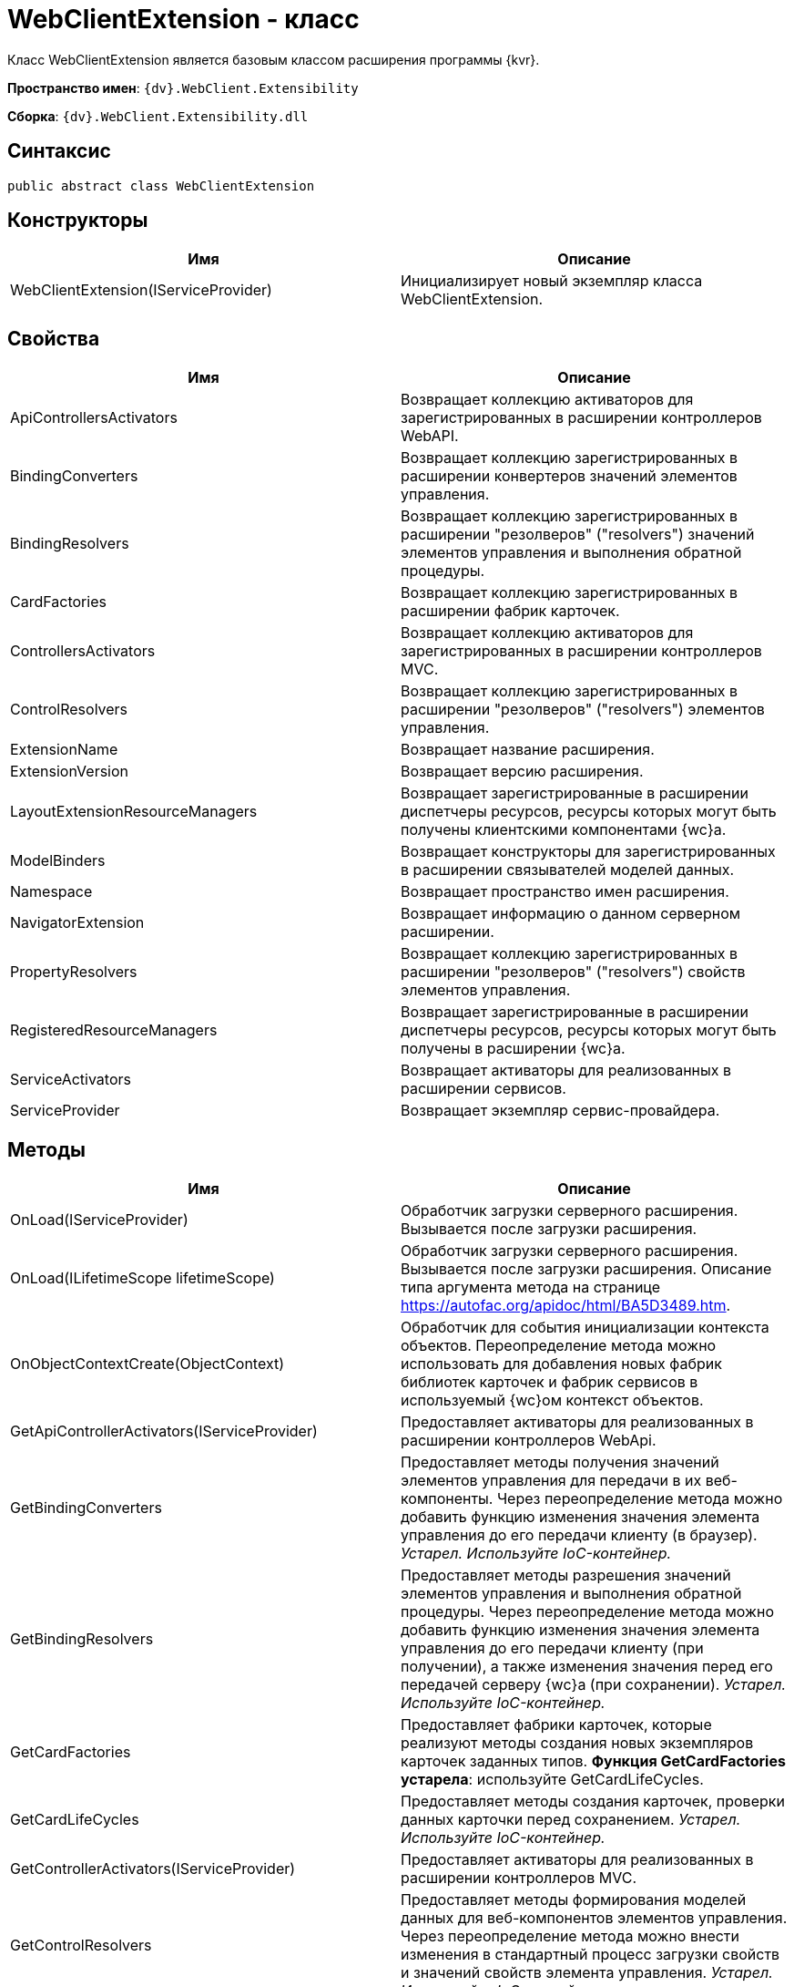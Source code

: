 = WebClientExtension - класс

Класс WebClientExtension является базовым классом расширения программы {kvr}.

*Пространство имен*: `{dv}.WebClient.Extensibility`

*Сборка*: `{dv}.WebClient.Extensibility.dll`

== Синтаксис

[source,csharp]
----
public abstract class WebClientExtension
----

== Конструкторы

|===
|Имя |Описание 

|WebClientExtension(IServiceProvider) |Инициализирует новый экземпляр класса WebClientExtension. 
|===

== Свойства

|===
|Имя |Описание 

|ApiControllersActivators |Возвращает коллекцию активаторов для зарегистрированных в расширении контроллеров WebAPI. 
|BindingConverters |Возвращает коллекцию зарегистрированных в расширении конвертеров значений элементов управления. 
|BindingResolvers |Возвращает коллекцию зарегистрированных в расширении "резолверов" ("resolvers") значений элементов управления и выполнения обратной процедуры. 
|CardFactories |Возвращает коллекцию зарегистрированных в расширении фабрик карточек. 
|ControllersActivators |Возвращает коллекцию активаторов для зарегистрированных в расширении контроллеров MVC. 
|ControlResolvers |Возвращает коллекцию зарегистрированных в расширении "резолверов" ("resolvers") элементов управления. 
|ExtensionName |Возвращает название расширения. 
|ExtensionVersion |Возвращает версию расширения. 
|LayoutExtensionResourceManagers |Возвращает зарегистрированные в расширении диспетчеры ресурсов, ресурсы которых могут быть получены клиентскими компонентами {wc}а.
|ModelBinders |Возвращает конструкторы для зарегистрированных в расширении связывателей моделей данных. 
|Namespace |Возвращает пространство имен расширения. 
|NavigatorExtension |Возвращает информацию о данном серверном расширении. 
|PropertyResolvers |Возвращает коллекцию зарегистрированных в расширении "резолверов" ("resolvers") свойств элементов управления. 
|RegisteredResourceManagers |Возвращает зарегистрированные в расширении диспетчеры ресурсов, ресурсы которых могут быть получены в расширении {wc}а.
|ServiceActivators |Возвращает активаторы для реализованных в расширении сервисов. 
|ServiceProvider |Возвращает экземпляр сервис-провайдера. 
|===

== Методы

|===
|Имя |Описание 

|OnLoad(IServiceProvider) |Обработчик загрузки серверного расширения. Вызывается после загрузки расширения. 
|OnLoad(ILifetimeScope lifetimeScope) |Обработчик загрузки серверного расширения. Вызывается после загрузки расширения. Описание типа аргумента метода на странице https://autofac.org/apidoc/html/BA5D3489.htm. 
|OnObjectContextCreate(ObjectContext) |Обработчик для события инициализации контекста объектов. Переопределение метода можно использовать для добавления новых фабрик библиотек карточек и фабрик сервисов в используемый {wc}ом контекст объектов.
|GetApiControllerActivators(IServiceProvider) |Предоставляет активаторы для реализованных в расширении контроллеров WebApi. 
|GetBindingConverters |Предоставляет методы получения значений элементов управления для передачи в их веб-компоненты. Через переопределение метода можно добавить функцию изменения значения элемента управления до его передачи клиенту (в браузер). _Устарел. Используйте IoC-контейнер._ 
|GetBindingResolvers |Предоставляет методы разрешения значений элементов управления и выполнения обратной процедуры. Через переопределение метода можно добавить функцию изменения значения элемента управления до его передачи клиенту (при получении), а также изменения значения перед его передачей серверу {wc}а (при сохранении). _Устарел. Используйте IoC-контейнер._
|GetCardFactories |Предоставляет фабрики карточек, которые реализуют методы создания новых экземпляров карточек заданных типов. *Функция GetCardFactories устарела*: используйте GetCardLifeCycles. 
|GetCardLifeCycles |Предоставляет методы создания карточек, проверки данных карточки перед сохранением. _Устарел. Используйте IoC-контейнер._ 
|GetControllerActivators(IServiceProvider) |Предоставляет активаторы для реализованных в расширении контроллеров MVC. 
|GetControlResolvers |Предоставляет методы формирования моделей данных для веб-компонентов элементов управления. Через переопределение метода можно внести изменения в стандартный процесс загрузки свойств и значений свойств элемента управления. _Устарел. Используйте IoC-контейнер._ 
|GetLayoutExtensionResourceManagers |Предоставляет диспетчеры ресурсов, ресурсы которых могут быть получены клиентскими компонентами (клиентскими скриптами и веб-компонентами элементов управления). 
|GetModelBinders |Предоставляет конструкторы для связывателей моделей данных. 
|GetNavigatorExtension |Предоставляет информацию о данном расширении. 
|GetPropertyResolvers |Предоставляет методы получения значений свойств элементов управления. Через переопределение метода можно внести изменения в стандартный процесс загрузки значений свойств. _Устарел. Используйте IoC-контейнер._ 
|GetRegisteredResourceManagers |Предоставляет диспетчеры ресурсов, ресурсы которых могут быть получены в расширении Модуля. 
|GetRowLifeCycles |Предоставляет методы создания строк секций, проверки данных строки перед сохранением. _Устарел. Используйте IoC-контейнер._ 
|GetServiceActivators(IServiceProvider) |Предоставляет активаторы для реализованных в расширении сервисов. _Устарел. Используйте IoC-контейнер._ 
|===